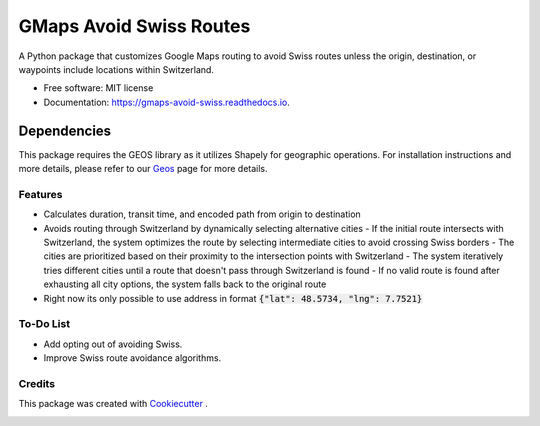 ========================
GMaps Avoid Swiss Routes
========================


.. image:: https://img.shields.io/pypi/v/gmaps_avoid_swiss.svg
        :target: https://pypi.python.org/pypi/gmaps_avoid_swiss

.. image:: https://readthedocs.org/projects/gmaps-avoid-swiss/badge/?version=latest
        :target: https://gmaps-avoid-swiss.readthedocs.io/en/latest/?version=latest
        :alt: Documentation Status




A Python package that customizes Google Maps routing to avoid Swiss routes unless the origin, destination, or waypoints include locations within Switzerland.


* Free software: MIT license
* Documentation: https://gmaps-avoid-swiss.readthedocs.io.


Dependencies
____________

This package requires the GEOS library as it utilizes Shapely for geographic operations.
For installation instructions and more details, please refer to our `Geos <geos.html>`_ page for more details.


Features
--------

* Calculates duration, transit time, and encoded path from origin to destination
* Avoids routing through Switzerland by dynamically selecting alternative cities
  - If the initial route intersects with Switzerland, the system optimizes the route by selecting intermediate cities to avoid crossing Swiss borders
  - The cities are prioritized based on their proximity to the intersection points with Switzerland
  - The system iteratively tries different cities until a route that doesn't pass through Switzerland is found
  - If no valid route is found after exhausting all city options, the system falls back to the original route
* Right now its only possible to use address in format :code:`{"lat": 48.5734, "lng": 7.7521}`

To-Do List
----------

* Add opting out of avoiding Swiss.
* Improve Swiss route avoidance algorithms.

Credits
-------

This package was created with Cookiecutter_ .

.. _Cookiecutter: https://github.com/audreyr/cookiecutter
.. _geos:
